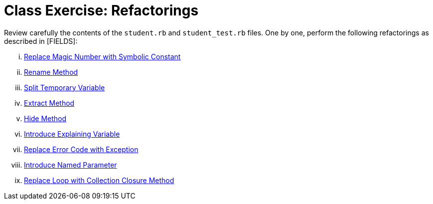 = Class Exercise: Refactorings

Review carefully the contents of the `student.rb` and `student_test.rb` files. One by one, perform the following refactorings as described in [FIELDS]:

["lowerroman"]

. https://learning.oreilly.com/library/view/refactoring-ruby-edition/9780321603968/ch08.html#page_217[Replace Magic Number with Symbolic Constant]
. https://learning.oreilly.com/library/view/refactoring-ruby-edition/9780321603968/ch10.html#page_298Rename[Rename Method]
. https://learning.oreilly.com/library/view/refactoring-ruby-edition/9780321603968/ch06.html#page_121[Split Temporary Variable]
. https://learning.oreilly.com/library/view/refactoring-ruby-edition/9780321603968/ch06.html#page_102[Extract Method]
. https://learning.oreilly.com/library/view/refactoring-ruby-edition/9780321603968/ch10.html#page_327[Hide Method]
. https://learning.oreilly.com/library/view/refactoring-ruby-edition/9780321603968/ch06.html#page_117[Introduce Explaining Variable]
. https://learning.oreilly.com/library/view/refactoring-ruby-edition/9780321603968/ch10.html#page_332[Replace Error Code with Exception]
. https://learning.oreilly.com/library/view/refactoring-ruby-edition/9780321603968/ch06.html#page_142[Introduce Named Parameter]
. https://learning.oreilly.com/library/view/refactoring-ruby-edition/9780321603968/ch06.html#page_133[Replace Loop with Collection Closure Method]
